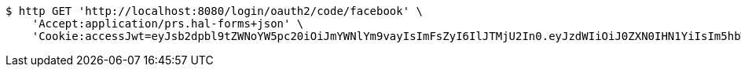 [source,bash]
----
$ http GET 'http://localhost:8080/login/oauth2/code/facebook' \
    'Accept:application/prs.hal-forms+json' \
    'Cookie:accessJwt=eyJsb2dpbl9tZWNoYW5pc20iOiJmYWNlYm9vayIsImFsZyI6IlJTMjU2In0.eyJzdWIiOiJ0ZXN0IHN1YiIsIm5hbWUiOiJ0ZXN0IG5hbWUiLCJqdGkiOiIxMTExIiwiZXhwIjoxNjI2OTQyNTQxfQ.Sx83jlk9KDH-a-IhFo7AYQZJLGWSRYbKjPCjbbW_9NCfjOjPU0PE1qH4S9rIRBrKdlwmeSj5zrz5DtPIBztpw1hvveAmPct1mQmeBxQDoIvjBYpyx7_I9Tk6sDeMrHGUnHf7ow7JPH2Zz9ZQw5EQ26ARJKoGI3SRUYN4fsGwZduXOpasENLez1NW8oLnmgAdrqy6W7LY33U0V8Zv_M6ZEW1zWJaOImHV-7vCaqsKGhKWoE_IprTKLGUS69Q790z4hKwvm-QjHZZySG5PVW2uFob7TcMmY5qvUaodnj1g00SHq885M1pUbL-I9DZ1xZHrCa621A_NqYH_Rmh0gMI8kA'
----